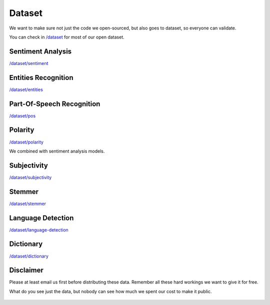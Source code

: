 Dataset
=======

We want to make sure not just the code we open-sourced, but also goes to dataset, so everyone can validate.

You can check in `/dataset <#>`__ for most of our open dataset.

Sentiment Analysis
----------------------------------

`/dataset/sentiment <#>`__

Entities Recognition
----------------------------------

`/dataset/entities <#>`__

Part-Of-Speech Recognition
----------------------------------

`/dataset/pos <#>`__

Polarity
----------------------------------

`/dataset/polarity <#>`__

We combined with sentiment analysis models.

Subjectivity
----------------------------------

`/dataset/subjectivity <#>`__

Stemmer
----------------------------------

`/dataset/stemmer <#>`__

Language Detection
----------------------------------

`/dataset/language-detection <#>`__

Dictionary
----------------------------------

`/dataset/dictionary <#>`__

Disclaimer
----------------------------------

Please at least email us first before distributing these data. Remember all these hard workings we want to give it for free.

What do you see just the data, but nobody can see how much we spent our cost to make it public.

.. figure:: https://camo.githubusercontent.com/50597c9b650593a8dc9a82536244df5df6eb91d2/68747470733a2f2f63646e2e75706c6f616476722e636f6d2f77702d636f6e74656e742f75706c6f6164732f6266695f7468756d622f67616d696e672d69636562757267312d6d7635666b6e3336366a73636c39327679356d78366b79786833613874307837626f6f6c3735647a34342e6a7067
